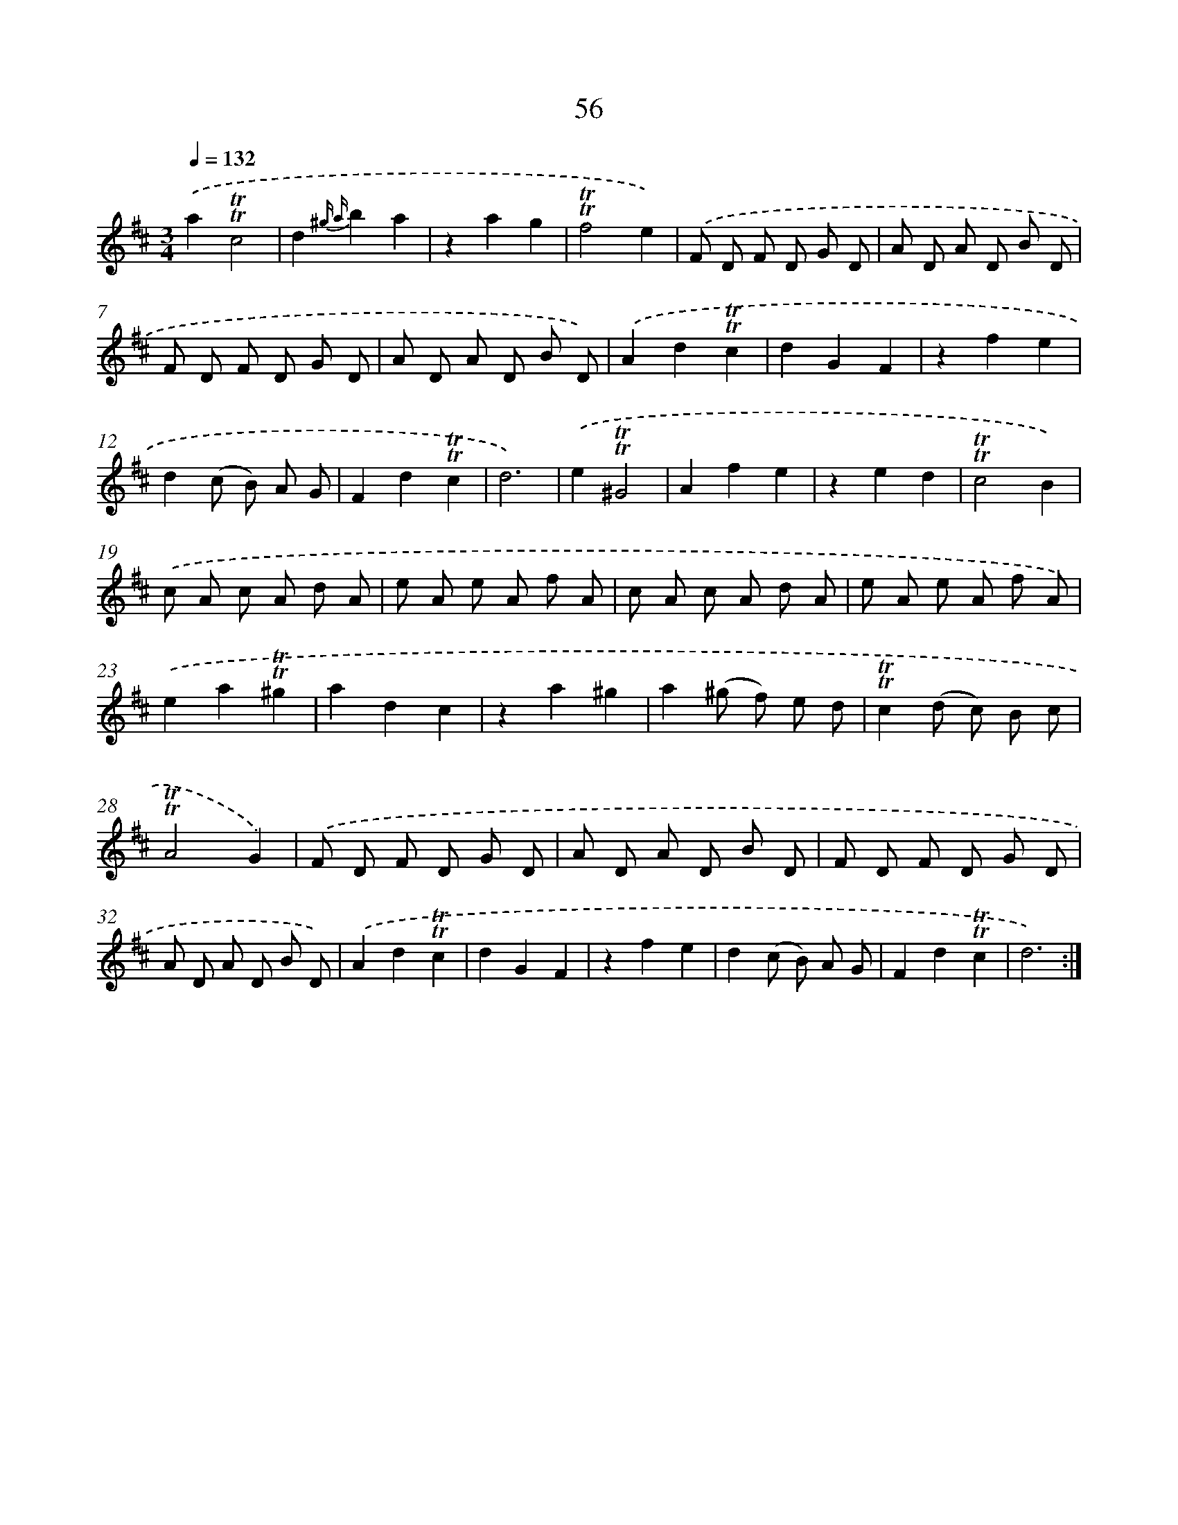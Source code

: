 X: 15571
T: 56
%%abc-version 2.0
%%abcx-abcm2ps-target-version 5.9.1 (29 Sep 2008)
%%abc-creator hum2abc beta
%%abcx-conversion-date 2018/11/01 14:37:55
%%humdrum-veritas 942248167
%%humdrum-veritas-data 400810549
%%continueall 1
%%barnumbers 0
L: 1/8
M: 3/4
Q: 1/4=132
K: D clef=treble
.('a2!trill!!trill!c4 |
d2{^g a}b2a2 |
z2a2g2 |
!trill!!trill!f4e2) |
.('F D F D G D |
A D A D B D |
F D F D G D |
A D A D B D) |
.('A2d2!trill!!trill!c2 |
d2G2F2 |
z2f2e2 |
d2(c B) A G |
F2d2!trill!!trill!c2 |
d6) |
.('e2!trill!!trill!^G4 |
A2f2e2 |
z2e2d2 |
!trill!!trill!c4B2) |
.('c A c A d A |
e A e A f A |
c A c A d A |
e A e A f A) |
.('e2a2!trill!!trill!^g2 |
a2d2c2 |
z2a2^g2 |
a2(^g f) e d |
!trill!!trill!c2(d c) B c |
!trill!!trill!A4G2) |
.('F D F D G D |
A D A D B D |
F D F D G D |
A D A D B D) |
.('A2d2!trill!!trill!c2 |
d2G2F2 |
z2f2e2 |
d2(c B) A G |
F2d2!trill!!trill!c2 |
d6) :|]
